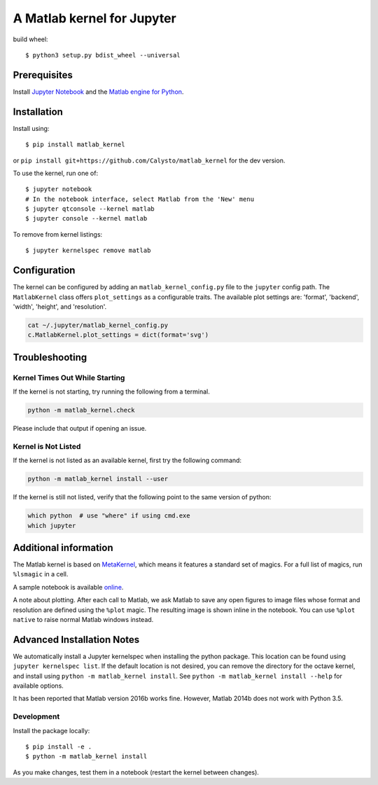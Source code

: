 
A Matlab kernel for Jupyter
===========================

build wheel::

    $ python3 setup.py bdist_wheel --universal

Prerequisites
-------------
Install `Jupyter Notebook <http://jupyter.readthedocs.org/en/latest/install.html>`_ and the
`Matlab engine for Python <https://www.mathworks.com/help/matlab/matlab-engine-for-python.html>`_.

Installation
------------

Install using::

    $ pip install matlab_kernel

or ``pip install git+https://github.com/Calysto/matlab_kernel`` for the dev version.

To use the kernel, run one of::

    $ jupyter notebook
    # In the notebook interface, select Matlab from the 'New' menu
    $ jupyter qtconsole --kernel matlab
    $ jupyter console --kernel matlab

To remove from kernel listings::

    $ jupyter kernelspec remove matlab


Configuration
-------------
The kernel can be configured by adding an ``matlab_kernel_config.py`` file to the
``jupyter`` config path.  The ``MatlabKernel`` class offers ``plot_settings`` as a configurable traits.
The available plot settings are:
'format', 'backend', 'width', 'height', and 'resolution'.

.. code:: bash

    cat ~/.jupyter/matlab_kernel_config.py
    c.MatlabKernel.plot_settings = dict(format='svg')


Troubleshooting
---------------

Kernel Times Out While Starting
~~~~~~~~~~~~~~~~~~~~~~~~~~~~~~~
If the kernel is not starting, try running the following from a terminal.

.. code:: shell

  python -m matlab_kernel.check

Please include that output if opening an issue.


Kernel is Not Listed
~~~~~~~~~~~~~~~~~~~~
If the kernel is not listed as an available kernel, first try the following command:

.. code:: shell

    python -m matlab_kernel install --user

If the kernel is still not listed, verify that the following point to the same
version of python:

.. code:: shell

    which python  # use "where" if using cmd.exe
    which jupyter


Additional information
----------------------

The Matlab kernel is based on `MetaKernel <http://pypi.python.org/pypi/metakernel>`_,
which means it features a standard set of magics.  For a full list of magics,
run ``%lsmagic`` in a cell.

A sample notebook is available online_.

A note about plotting.  After each call to Matlab, we ask Matlab to save any
open figures to image files whose format and resolution are defined using the
``%plot`` magic.  The resulting image is shown inline in the notebook.  You can
use ``%plot native`` to raise normal Matlab windows instead.


Advanced Installation Notes
---------------------------

We automatically install a Jupyter kernelspec when installing the python package. This location can be found using ``jupyter kernelspec list``. If the default location is not desired, you can remove the directory for the octave kernel, and install using ``python -m matlab_kernel install``. See ``python -m matlab_kernel install --help`` for available options.

It has been reported that Matlab version 2016b works fine. However, Matlab 2014b does not work with Python 3.5.

.. _online: http://nbviewer.ipython.org/github/Calysto/matlab_kernel/blob/master/matlab_kernel.ipynb


Development
~~~~~~~~~~~

Install the package locally::

    $ pip install -e .
    $ python -m matlab_kernel install

As you make changes, test them in a notebook (restart the kernel between changes).

